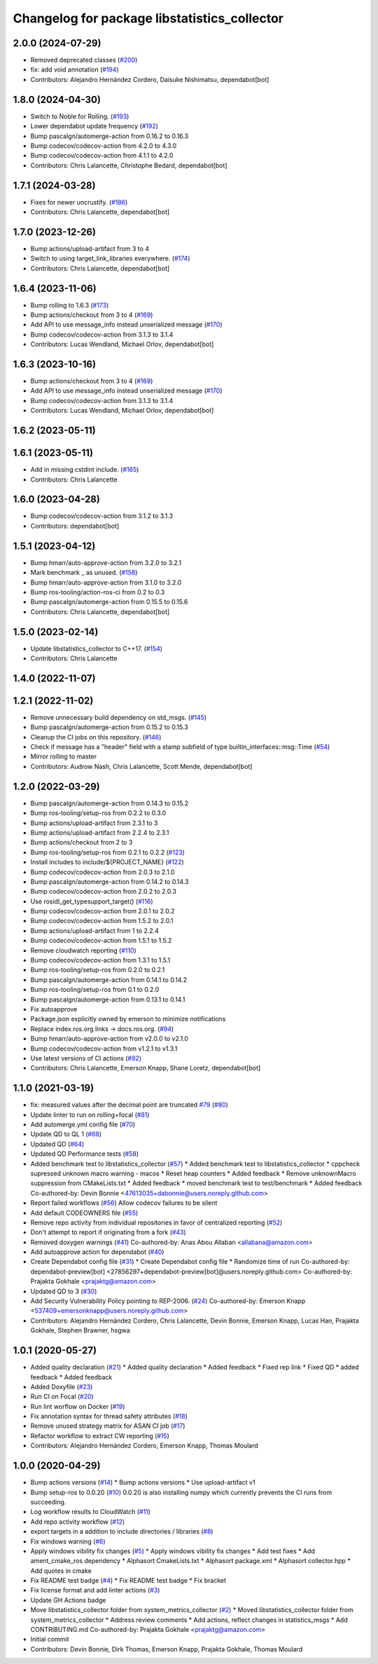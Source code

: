 ^^^^^^^^^^^^^^^^^^^^^^^^^^^^^^^^^^^^^^^^^^^^^
Changelog for package libstatistics_collector
^^^^^^^^^^^^^^^^^^^^^^^^^^^^^^^^^^^^^^^^^^^^^

2.0.0 (2024-07-29)
------------------
* Removed deprecated classes (`#200 <https://github.com/ros-tooling/libstatistics_collector/issues/200>`_)
* fix: add void annotation (`#194 <https://github.com/ros-tooling/libstatistics_collector/issues/194>`_)
* Contributors: Alejandro Hernández Cordero, Daisuke Nishimatsu, dependabot[bot]

1.8.0 (2024-04-30)
------------------
* Switch to Noble for Rolling. (`#193 <https://github.com/ros-tooling/libstatistics_collector/issues/193>`_)
* Lower dependabot update frequency (`#192 <https://github.com/ros-tooling/libstatistics_collector/issues/192>`_)
* Bump pascalgn/automerge-action from 0.16.2 to 0.16.3
* Bump codecov/codecov-action from 4.2.0 to 4.3.0
* Bump codecov/codecov-action from 4.1.1 to 4.2.0
* Contributors: Chris Lalancette, Christophe Bedard, dependabot[bot]

1.7.1 (2024-03-28)
------------------
* Fixes for newer uncrustify. (`#186 <https://github.com/ros-tooling/libstatistics_collector/issues/186>`_)
* Contributors: Chris Lalancette, dependabot[bot]

1.7.0 (2023-12-26)
------------------
* Bump actions/upload-artifact from 3 to 4
* Switch to using target_link_libraries everywhere. (`#174 <https://github.com/ros-tooling/libstatistics_collector/issues/174>`_)
* Contributors: Chris Lalancette, dependabot[bot]

1.6.4 (2023-11-06)
------------------
* Bump rolling to 1.6.3 (`#173 <https://github.com/ros-tooling/libstatistics_collector/issues/173>`_)
* Bump actions/checkout from 3 to 4 (`#169 <https://github.com/ros-tooling/libstatistics_collector/issues/169>`_)
* Add API to use message_info instead unserialized message (`#170 <https://github.com/ros-tooling/libstatistics_collector/issues/170>`_)
* Bump codecov/codecov-action from 3.1.3 to 3.1.4
* Contributors: Lucas Wendland, Michael Orlov, dependabot[bot]

1.6.3 (2023-10-16)
------------------
* Bump actions/checkout from 3 to 4 (`#169 <https://github.com/ros-tooling/libstatistics_collector/issues/169>`_)
* Add API to use message_info instead unserialized message (`#170 <https://github.com/ros-tooling/libstatistics_collector/issues/170>`_)
* Bump codecov/codecov-action from 3.1.3 to 3.1.4
* Contributors: Lucas Wendland, Michael Orlov, dependabot[bot]

1.6.2 (2023-05-11)
------------------

1.6.1 (2023-05-11)
------------------
* Add in missing cstdint include. (`#165 <https://github.com/ros-tooling/libstatistics_collector/issues/165>`_)
* Contributors: Chris Lalancette

1.6.0 (2023-04-28)
------------------
* Bump codecov/codecov-action from 3.1.2 to 3.1.3
* Contributors: dependabot[bot]

1.5.1 (2023-04-12)
------------------
* Bump hmarr/auto-approve-action from 3.2.0 to 3.2.1
* Mark benchmark _ as unused. (`#158 <https://github.com/ros-tooling/libstatistics_collector/issues/158>`_)
* Bump hmarr/auto-approve-action from 3.1.0 to 3.2.0
* Bump ros-tooling/action-ros-ci from 0.2 to 0.3
* Bump pascalgn/automerge-action from 0.15.5 to 0.15.6
* Contributors: Chris Lalancette, dependabot[bot]

1.5.0 (2023-02-14)
------------------
* Update libstatistics_collector to C++17. (`#154 <https://github.com/ros-tooling/libstatistics_collector/issues/154>`_)
* Contributors: Chris Lalancette

1.4.0 (2022-11-07)
------------------

1.2.1 (2022-11-02)
------------------
* Remove unnecessary build dependency on std_msgs. (`#145 <https://github.com/ros-tooling/libstatistics_collector/issues/145>`_)
* Bump pascalgn/automerge-action from 0.15.2 to 0.15.3
* Cleanup the CI jobs on this repository. (`#146 <https://github.com/ros-tooling/libstatistics_collector/issues/146>`_)
* Check if message has a "header" field with a stamp subfield of type builtin_interfaces::msg::Time (`#54 <https://github.com/ros-tooling/libstatistics_collector/issues/54>`_)
* Mirror rolling to master
* Contributors: Audrow Nash, Chris Lalancette, Scott Mende, dependabot[bot]

1.2.0 (2022-03-29)
------------------
* Bump pascalgn/automerge-action from 0.14.3 to 0.15.2
* Bump ros-tooling/setup-ros from 0.2.2 to 0.3.0
* Bump actions/upload-artifact from 2.3.1 to 3
* Bump actions/upload-artifact from 2.2.4 to 2.3.1
* Bump actions/checkout from 2 to 3
* Bump ros-tooling/setup-ros from 0.2.1 to 0.2.2 (`#123 <https://github.com/ros-tooling/libstatistics_collector/issues/123>`_)
* Install includes to include/${PROJECT_NAME} (`#122 <https://github.com/ros-tooling/libstatistics_collector/issues/122>`_)
* Bump codecov/codecov-action from 2.0.3 to 2.1.0
* Bump pascalgn/automerge-action from 0.14.2 to 0.14.3
* Bump codecov/codecov-action from 2.0.2 to 2.0.3
* Use rosidl_get_typesupport_target() (`#116 <https://github.com/ros-tooling/libstatistics_collector/issues/116>`_)
* Bump codecov/codecov-action from 2.0.1 to 2.0.2
* Bump codecov/codecov-action from 1.5.2 to 2.0.1
* Bump actions/upload-artifact from 1 to 2.2.4
* Bump codecov/codecov-action from 1.5.1 to 1.5.2
* Remove cloudwatch reporting (`#110 <https://github.com/ros-tooling/libstatistics_collector/issues/110>`_)
* Bump codecov/codecov-action from 1.3.1 to 1.5.1
* Bump ros-tooling/setup-ros from 0.2.0 to 0.2.1
* Bump pascalgn/automerge-action from 0.14.1 to 0.14.2
* Bump ros-tooling/setup-ros from 0.1 to 0.2.0
* Bump pascalgn/automerge-action from 0.13.1 to 0.14.1
* Fix autoapprove
* Package.json explicitly owned by emerson to minimize notifications
* Replace index.ros.org links -> docs.ros.org. (`#94 <https://github.com/ros-tooling/libstatistics_collector/issues/94>`_)
* Bump hmarr/auto-approve-action from v2.0.0 to v2.1.0
* Bump codecov/codecov-action from v1.2.1 to v1.3.1
* Use latest versions of CI actions (`#92 <https://github.com/ros-tooling/libstatistics_collector/issues/92>`_)
* Contributors: Chris Lalancette, Emerson Knapp, Shane Loretz, dependabot[bot]

1.1.0 (2021-03-19)
------------------
* fix: measured values after the decimal point are truncated `#79 <https://github.com/ros-tooling/libstatistics_collector/issues/79>`_ (`#80 <https://github.com/ros-tooling/libstatistics_collector/issues/80>`_)
* Update linter to run on rolling+focal (`#81 <https://github.com/ros-tooling/libstatistics_collector/issues/81>`_)
* Add automerge.yml config file (`#70 <https://github.com/ros-tooling/libstatistics_collector/issues/70>`_)
* Update QD to QL 1 (`#68 <https://github.com/ros-tooling/libstatistics_collector/issues/68>`_)
* Updated QD (`#64 <https://github.com/ros-tooling/libstatistics_collector/issues/64>`_)
* Updated QD Performance tests (`#58 <https://github.com/ros-tooling/libstatistics_collector/issues/58>`_)
* Added benchmark test to libstatistics_collector (`#57 <https://github.com/ros-tooling/libstatistics_collector/issues/57>`_)
  * Added benchmark test to libstatistics_collector
  * cppcheck supressed unknown macro warning - macos
  * Reset heap counters
  * Added feedback
  * Remove unknownMacro suppression from CMakeLists.txt
  * Added feedback
  * moved benchmark test to test/benchmark
  * Added feedback
  Co-authored-by: Devin Bonnie <47613035+dabonnie@users.noreply.github.com>
* Report failed workflows (`#56 <https://github.com/ros-tooling/libstatistics_collector/issues/56>`_)
  Allow codecov failures to be silent
* Add default CODEOWNERS file (`#55 <https://github.com/ros-tooling/libstatistics_collector/issues/55>`_)
* Remove repo activity from individual repositories in favor of centralized reporting (`#52 <https://github.com/ros-tooling/libstatistics_collector/issues/52>`_)
* Don't attempt to report if originating from a fork (`#43 <https://github.com/ros-tooling/libstatistics_collector/issues/43>`_)
* Removed doxygen warnings (`#41 <https://github.com/ros-tooling/libstatistics_collector/issues/41>`_)
  Co-authored-by: Anas Abou Allaban <allabana@amazon.com>
* Add autoapprove action for dependabot (`#40 <https://github.com/ros-tooling/libstatistics_collector/issues/40>`_)
* Create Dependabot config file (`#31 <https://github.com/ros-tooling/libstatistics_collector/issues/31>`_)
  * Create Dependabot config file
  * Randomize time of run
  Co-authored-by: dependabot-preview[bot] <27856297+dependabot-preview[bot]@users.noreply.github.com>
  Co-authored-by: Prajakta Gokhale <prajaktg@amazon.com>
* Updated QD to 3 (`#30 <https://github.com/ros-tooling/libstatistics_collector/issues/30>`_)
* Add Security Vulnerability Policy pointing to REP-2006. (`#24 <https://github.com/ros-tooling/libstatistics_collector/issues/24>`_)
  Co-authored-by: Emerson Knapp <537409+emersonknapp@users.noreply.github.com>
* Contributors: Alejandro Hernández Cordero, Chris Lalancette, Devin Bonnie, Emerson Knapp, Lucas Han, Prajakta Gokhale, Stephen Brawner, hsgwa

1.0.1 (2020-05-27)
------------------
* Added quality declaration (`#21 <https://github.com/ros-tooling/libstatistics_collector/issues/21>`_)
  * Added quality declaration
  * Added feedback
  * Fixed rep link
  * Fixed QD
  * added feedback
  * Added feedback
* Added Doxyfile (`#23 <https://github.com/ros-tooling/libstatistics_collector/issues/23>`_)
* Run CI on Focal (`#20 <https://github.com/ros-tooling/libstatistics_collector/issues/20>`_)
* Run lint worflow on Docker (`#19 <https://github.com/ros-tooling/libstatistics_collector/issues/19>`_)
* Fix annotation syntax for thread safety attributes (`#18 <https://github.com/ros-tooling/libstatistics_collector/issues/18>`_)
* Remove unused strategy matrix for ASAN CI job (`#17 <https://github.com/ros-tooling/libstatistics_collector/issues/17>`_)
* Refactor workflow to extract CW reporting (`#15 <https://github.com/ros-tooling/libstatistics_collector/issues/15>`_)
* Contributors: Alejandro Hernández Cordero, Emerson Knapp, Thomas Moulard

1.0.0 (2020-04-29)
------------------
* Bump actions versions (`#14 <https://github.com/ros-tooling/libstatistics_collector/issues/14>`_)
  * Bump actions versions
  * Use upload-artifact v1
* Bump setup-ros to 0.0.20 (`#10 <https://github.com/ros-tooling/libstatistics_collector/issues/10>`_)
  0.0.20 is also installing numpy which currently
  prevents the CI runs from succeeding.
* Log workflow results to CloudWatch (`#11 <https://github.com/ros-tooling/libstatistics_collector/issues/11>`_)
* Add repo activity workflow (`#12 <https://github.com/ros-tooling/libstatistics_collector/issues/12>`_)
* export targets in a addition to include directories / libraries (`#8 <https://github.com/ros-tooling/libstatistics_collector/issues/8>`_)
* Fix windows warning (`#6 <https://github.com/ros-tooling/libstatistics_collector/issues/6>`_)
* Apply windows vibility fix changes (`#5 <https://github.com/ros-tooling/libstatistics_collector/issues/5>`_)
  * Apply windows vibility fix changes
  * Add test fixes
  * Add ament_cmake_ros dependency
  * Alphasort CmakeLists.txt
  * Alphasort package.xml
  * Alphasort collector.hpp
  * Add quotes in cmake
* Fix README test badge (`#4 <https://github.com/ros-tooling/libstatistics_collector/issues/4>`_)
  * Fix README test badge
  * Fix bracket
* Fix license format and add linter actions (`#3 <https://github.com/ros-tooling/libstatistics_collector/issues/3>`_)
* Update GH Actions badge
* Move libstatistics_collector folder from system_metrics_collector (`#2 <https://github.com/ros-tooling/libstatistics_collector/issues/2>`_)
  * Moved libstatistics_collector folder from system_metrics_collector
  * Address review comments
  * Add actions, reflect changes in statistics_msgs
  * Add CONTRIBUTING.md
  Co-authored-by: Prajakta Gokhale <prajaktg@amazon.com>
* Initial commit
* Contributors: Devin Bonnie, Dirk Thomas, Emerson Knapp, Prajakta Gokhale, Thomas Moulard
